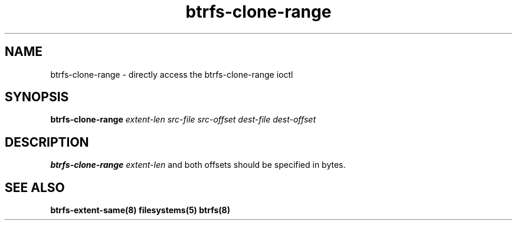 .TH "btrfs-clone-range" "8" "January 2016" "Version 0.01"
.SH "NAME"
btrfs-clone-range \- directly access the btrfs-clone-range ioctl
.SH "SYNOPSIS"
\fBbtrfs-clone-range\fR \fIextent-len\fI \fIsrc-file\fI \fIsrc-offset\fI \fIdest-file\fI \fIdest-offset\fI
.SH "DESCRIPTION"
.PP
\fBbtrfs-clone-range\fR 
\fIextent-len\fR and both offsets should be specified in bytes.

.SH "SEE ALSO"
.BR btrfs-extent-same(8)
.BR filesystems(5)
.BR btrfs(8)
